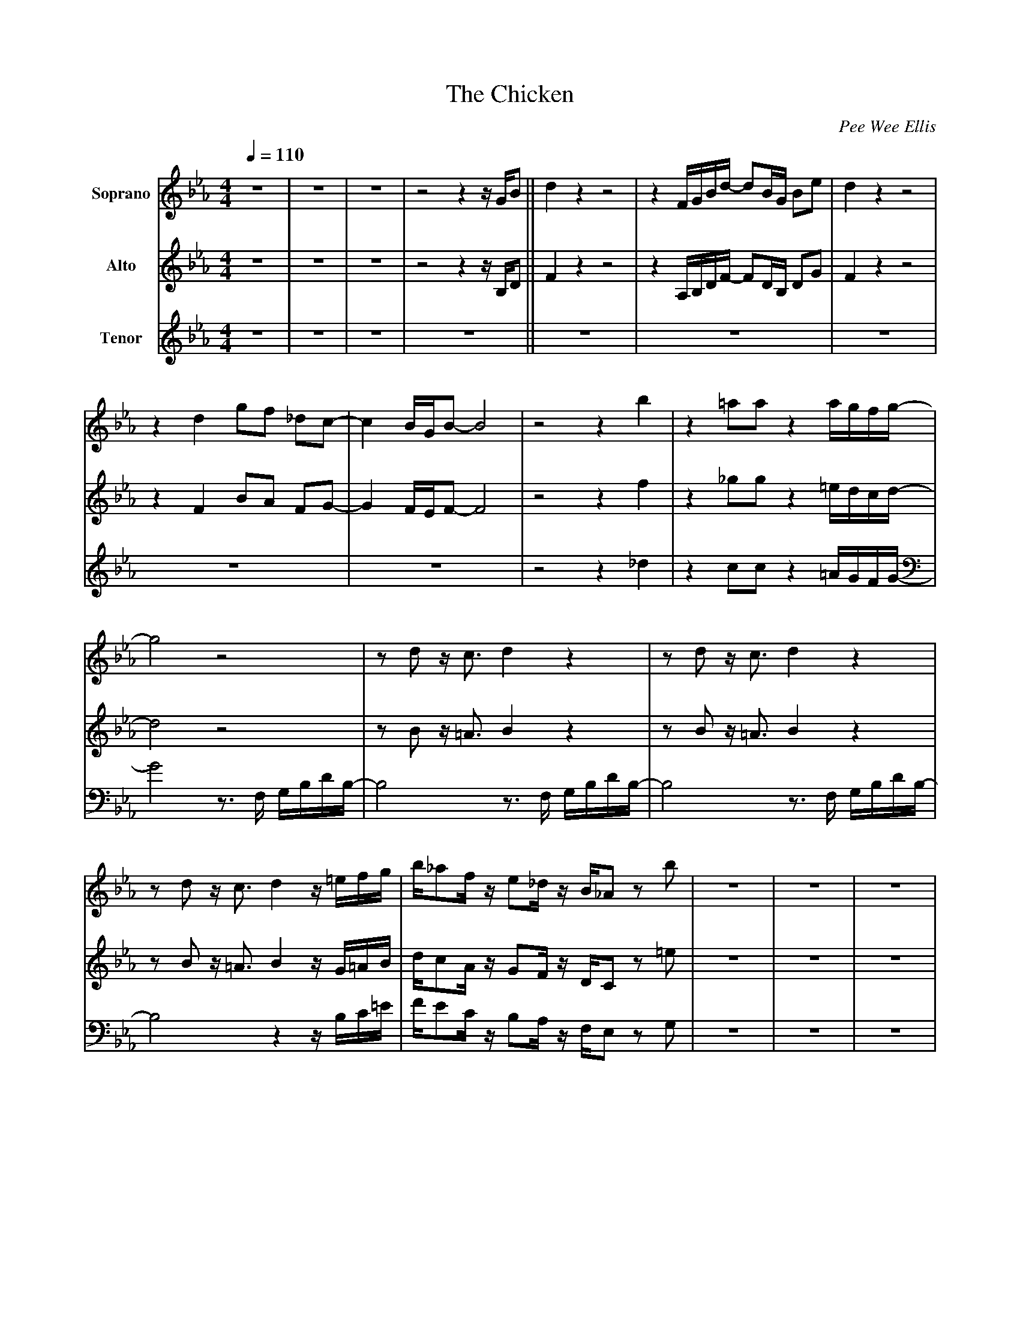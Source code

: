 X: 1
T:The Chicken
M:4/4
L:1/8
Q:1/4=110
C: Pee Wee Ellis
K:Eb
V:1 name="Soprano"
z8 					|z8 					|\
z8 					|z4 z2 z/ G/B 				||\
d2 z2 z4 				|z2 F/G/B/d/- dB/G/ Be	 		|\
d2 z2 z4 				|z2 d2 gf _dc- 				|\
c2 B/G/B- B4 				|z4 z2 b2 				|\
%%10
z2 =aa z2 a/g/f/g/- 			|g4 z4					|\
z d z/ c3/ d2 z2 			|z d z/ c3/ d2 z2 			|\
z d z/ c3/ d2 z/ =e/f/g/		|b/_af/ z/ e_d/ z/ B/_A z b 		|\
z8 					|z8 					|\
z8 					|z4 z2 z/ G/B 				||\
%%20
d2 z2 z4 				|z2 F/G/B/d/- dB/G/ Be 			|\
d2 z2 z4 				|z2 d2 gf _dc- 				|\
c2 B/G/B- B4 				|z4 z2 b2 				|\
z2 =aa z2 a/g/f/g/- 			|g4 z3/ F/ G/B/d/B/- 			|\
B2 z2 z3/ F/ G/B/d/B/- 			|B2 z2 z3/ F/ G/B/d/B/-			|\
%%30
B2 z2 z2 z/ =e/f/g/ 			|\
b/_af/ z/ e_d/ z/ B/_A z b 		|z2 d/d_d/-d4 				|\
z2 d/d_d/-d4 				|z2 d/d_d/-d4 				|\
z2 d/d_d/-d4 				|:"Bb7"z8 				|\
"Bb7"z8 				|"Bb7"z8 				|\
%%40
"Bb7"z8 				|"Eb7"z8 				|\
"Eb7"z8 				|"D7"z8 				|\
"Gm"z8 					|"C7"z8 				|\
"C7"z8 					|"C7"z8 				|\
"C7"z8 					|"Bb7"z8 				|\
%%50
"Bb7"z8 				|"Bb7"z8 				|\
"Bb7"z8 				||"Bb7"z8 				|\
"Bb7"z8 				|"Bb7"z8 				|\
"Bb7"z8 				|"Eb7"z8 				|\
"Eb7"z8 				|"D7"z8 				|\
"Gm"z8 					|"C7"z8 				|\
"C7"z8 					|"C7"z8 				|\
b/_af/ z/ e_d/ z/ B/_A z b 		|\
z2 d/d_d/-d4 				|z2 d/d_d/-d4				|\
z2 d/d_d/-d4 				|1 z2 d/d_d/-d4				:|2\
z2 d/d_d/-d2 z/ G/B 			||\
d2 z2 z4 				|z2 F/G/B/d/- dB/G/ Be 			|\
%%60
d2 z2 z4 				|z2 d2 gf _dc- 				|\
c2 B/G/B- B4 				|z4 z2 b2 				|\
z2 =aa z2 a/g/f/g/- 			|g4 z3/ F/ G/B/d/B/- 			|\
B2 z2 z3/ F/ G/B/d/B/- 			|B2 z2 z3/ F/ G/B/d/B/-			|\
B2 z2 z2 z/ =e/f/g/ 			|b/_af/ z/ e_d/ z/ B/_A z b		|\ 	
%%70
z8 					|z8 					|\
z8 					|z4 z2 z/ G/B 				||\
d2 z2 z4 				|z2 F/G/B/d/- dB/G/ Be 			|\
d2 z2 z4 				|z2 d2 gf _dc- 				|\
c2 B/G/B- B4 				|z4 z2 b2 				|\
%%80
z2 =aa z2 a/g/f/g/- 			|g4 z3/ F/ G/B/d/B/- 			|\
B4 z3/ F/ G/B/d/B/- 			|B4 z3/ F/ G/B/d/B/- 			|\
B4 z2 z/ =e/f/g/ 			|b/_af/ z/ e_d/ z/ B/_A z b		|]\
V:2 name="Alto"
z8 					|z8 					|
z8 					|z4 z2 z/ B,/D 				||
F2 z2 z4				|z2 A,/B,/D/F/ -FD/B,/ DG 	 	|
F2 z2 z4				|z2 F2 BA FG-				|
G2 F/E/F- F4				|z4 z2 f2				|
%%10
z2 _gg z2 =e/d/c/d/-			|d4 z4					|
z B z/ =A3/2 B2 z2			|z B z/ =A3/2 B2 z2			|
z B z/ =A3/2 B2 z/ G/=A/B/		|d/cA/ z/ GF/ z/ D/C z =e		|
z8 					|z8 					|
%%20
z8 					|z4 z2 z/ D/F 				||
A2 z2 z/ B_d/- dB/=A/			|B/d3/2 A,/B,/D/F/ -FD/B,/ DG		|
F3/d/ e/=e_e/ z/ B_d/- d=d/e/		|f/B3/ F2 BA FG-			|
G2 F/E/F- F3 _d-			|_dd c/d3/ c/d3/ f2			|
c2 cc z2 =A/G/F/G/-			|G4 z3/ F/ G/B/=A/G/-			|
%%30
G2 z2 z3/ F/ G/B/=A/G/-			|G2 z2 z3/ F/ G/B/=A/G/-		|
G2 z2 z2 z/ G/=A/B/			|d/cA/ z/ GF/ z/ D/C z =e		|
z2 B/BB/- B4				|z2 B/BB/- B4				|
z2 B/BB/- B4				|z2 B/BB/- B4				|:
"Bb7"z8 				|\
"Bb7"z8 				|"Bb7"z8 				|
%%40
"Bb7"z8 				|"Eb7"z8 				|
"Eb7"z8 				|"D7"z8 				|
"Gm"z8 					|"C7"z8 				|
"C7"z8 					|"C7"z8 				|
"C7"z8 					|"Bb7"z8 				|
%%50
"Bb7"z8 				|"Bb7"z8 				|
"Bb7"z8 				||"Bb7"z8 				|
"Bb7"z8 				|"Bb7"z8 				|
"Bb7"z8 				|"Eb7"z8 				|
"Eb7"z8 				|"D7"z8 				|
"Gm"z8 					|"C7"z8 				|
"C7"z8 					|"C7"z8 				|
d/cA/ z/ GF/ z/ D/C z =e		|
z2 B/BB/- B4				|z2 B/BB/- B4				|
z2 B/BB/- B4				|1 z2 B/BB/- B4				:|2
z2 B/BB/- B2 z/ D/F 			||
%%60
A2 z2 z/ B_d/- dB/=A/			|B/d3/2 A,/B,/D/F/ -FD/B,/ DG		|
F3/d/ e/=e_e/ z/ B_d/- d=d/e/		|f/B3/ F2 BA FG-			|
G2 F/E/F- F3 _d-			|_dd c/d3/ c/d3/ f2			|
c2 cc z2 =A/G/F/G/-			|G4 z3/ F/ G/B/=A/G/-			|
G2 z2 z3/ F/ G/B/=A/G/-			|G2 z2 z3/ F/ G/B/=A/G/-		|
%%70
G2 z2 z2 z/ G/=A/B/			|d/cA/ z/ GF/ z/ D/C z =e		|
z8 					|z8 					|
z8 					|z4 z2 z/ D/F 				||
B2 z2 z4				|z2 D/F/G/B/- BF/D/ Fc			|
B2 z2 z4				|z2 B2 AG E_D-				|
%%80
_D2 D/C/D- D4				|z4 z2 _d2				|
z2 dd z2 =e/d/c/d/-			|d4 z3/ B,/ C/=E/G/E/-			|
=E4 z3/ B,/ C/=E/G/E/-			|=E4 z3/ B,/ C/=E/G/E/-			|
=E4 z2 z/ G/=A/B/			|d/cA/ z/ GF/ z/ D/C z =e		|]
V:3 name="Tenor"
z8 |z8 |z8 |z8 ||z8 |z8 |z8 |z8 |z8 |\
z4 z2 _d2				|z2 cc z2 =A/G/F/G/-			|\
G4 z3/2 F,/ G,/B,/D/B,/-		|B,4 z3/2 F,/ G,/B,/D/B,/-		|\
B,4 z3/2 F,/ G,/B,/D/B,/-		|B,4 z2 z/ B,/C/=E/			|\
F/EC/ z/ B,A,/ z/ F,/E, z G,		|z8					|\
z8					|z8					|\
z4 z2 z/ B,/D				||F2 E/=E_E/ z/ B,_D/- DB,/A,/		|\
B,/D3/2	z2 z4				|z3/2 D/ E/=E_E/ z/ B,_D/- D=D/E/	|\
F/A,3/2 z2 z4				|z4 z G AB-				|\
BB F/G3/2 F/G3/2 _D2			|D6 z2					|\
z D z/ C3/2 D2 z2			|z D z/ C3/2 D2 z2			|\
z D C/D/C/D/- D2 z2			|z D C/D/C/D/- D2 z/ B,/C/=E/		|\
F/EC/ z/ B,A,/ z/ F,/E, z G,		|z2 F/FE/- E4				|\
z2 F/FE/- E4				|z2 F/FE/- E4				|\
z2 F/FE/- E4				|:\
"Bb7"z8 				|\
"Bb7"z8 				|"Bb7"z8 				|\
%%40
"Bb7"z8 				|"Eb7"z8 				|\
"Eb7"z8 				|"D7"z8 				|\
"Gm"z8 					|"C7"z8 				|\
"C7"z8 					|"C7"z8 				|\
"C7"z8 					|"Bb7"z8 				|\
%%50
"Bb7"z8 				|"Bb7"z8 				|\
"Bb7"z8 				||"Bb7"z8 				|\
"Bb7"z8 				|"Bb7"z8 				|\
"Bb7"z8 				|"Eb7"z8 				|\
"Eb7"z8 				|"D7"z8 				|\
"Gm"z8 					|"C7"z8 				|\
"C7"z8 					|"C7"z8 				|\
F/EC/ z/ B,A,/ z/ F,/E, z G,		|\		
z2 F/FE/- E4				|z2 F/FE/- E4				|\
z2 F/FE/- E4				|1 z2 F/FE/- E4				:|2\ 
z2 F/FE/- E2 z/ B,/D			||\
F2 E/=E_E/ z/ B,_D/- DB,/A,/		|B,/D3/2 z2 z4				|\
z3/2 D/ E/=E_E/ z/ B,_D/- D=D/E/	|F/A,3/2 z2 z4				|\ 
z4 z G AB-				|BB F/G3/2 F/G3/2 _D2			|\ 
D6 z2					|z D z/ C3/2 D2 z2			|\ 
z D z/ C3/2 D2 z2			|z D C/D/C/D/- D2 z2			|\ 
z D C/D/C/D/- D2 z/ B,/C/=E/		|F/EC/ z/ B,A,/ z/ F,/E, z G,		|\
z8					|z8					|\
z8					|z4 z2 z/ B,/D				||\
F2 z2 z4				|z2 B,/C/D/F/- FD/B,/ DG		|\
F2 z2 z4				|z2 F2 FE CB,-				|\
B,2 B,/G,/B,- B,4			|z4 z2 G2				|\
z2 CC z2 =A/G/F/G/-			|G4 z3/2 D,/ E,/G,/B,/G,/-		|\
G,4 z3/2 D,/ E,/G,/B,/G,/-		|G,4 z3/2 D,/ E,/G,/B,/G,/-		|\
G,4 z2 z/ B,/C/=E/			|F/EC/ z/ B,A,/ z/ F,/E, z G, 		|]
